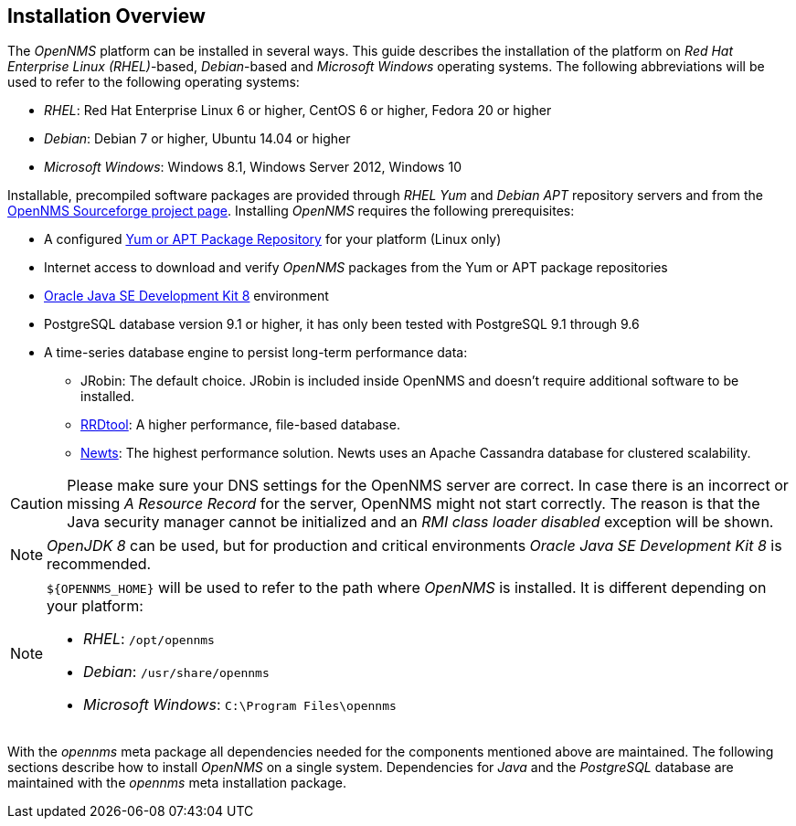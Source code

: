 
// Allow GitHub image rendering
:imagesdir: ../../images

[[gi-basic-install-opennms]]
== Installation Overview

The _OpenNMS_ platform can be installed in several ways.
ifndef::opennms-prime[]
This guide describes the installation of the platform on _Red Hat Enterprise Linux (RHEL)_-based, _Debian_-based and _Microsoft Windows_
endif::opennms-prime[]
ifdef::opennms-prime[]
This guide describes the installation of the platform on _Red Hat Enterprise Linux (RHEL)_-based
endif::opennms-prime[]
operating systems.
ifndef::opennms-prime[]
The following abbreviations will be used to refer to the following operating systems:

* _RHEL_: Red Hat Enterprise Linux 6 or higher, CentOS 6 or higher, Fedora 20 or higher
* _Debian_: Debian 7 or higher, Ubuntu 14.04 or higher
* _Microsoft Windows_: Windows 8.1, Windows Server 2012, Windows 10
endif::opennms-prime[]

Installable, precompiled software packages are provided through _RHEL Yum_ and _Debian APT_ repository servers and from the
link:https://sourceforge.net/projects/opennms/files/OpenNMS/[OpenNMS Sourceforge project page].
Installing _OpenNMS_ requires the following prerequisites:

* A configured <<gi-install-opennms-repo-releases, Yum or APT Package Repository>> for your platform (Linux only)
* Internet access to download and verify _OpenNMS_ packages from the Yum or APT package repositories
* <<gi-install-oracle-java, Oracle Java SE Development Kit 8>> environment
* PostgreSQL database version 9.1 or higher, it has only been tested with PostgreSQL 9.1 through 9.6
* A time-series database engine to persist long-term performance data:
** JRobin: The default choice. JRobin is included inside OpenNMS and doesn't require additional software to be installed.
** <<gi-rrdtool-time-series-database, RRDtool>>: A higher performance, file-based database.
** <<gi-install-ts-newts, Newts>>: The highest performance solution. Newts uses an Apache Cassandra database for clustered scalability.

CAUTION: Please make sure your DNS settings for the OpenNMS server are correct.
         In case there is an incorrect or missing _A Resource Record_ for the server, OpenNMS might not start correctly.
         The reason is that the Java security manager cannot be initialized and an _RMI class loader disabled_ exception will be shown.

NOTE: _OpenJDK 8_ can be used, but for production and critical environments _Oracle Java SE Development Kit 8_ is recommended.

[NOTE]
====
ifdef::opennms-prime[]
`${OPENNMS_HOME}` will be used to refer to the path where _OpenNMS_ is installed.
By default, this will be `/opt/opennms`.
endif::opennms-prime[]
ifndef::opennms-prime[]
`${OPENNMS_HOME}` will be used to refer to the path where _OpenNMS_ is installed. It is different
depending on your platform:

* _RHEL_: `/opt/opennms`
* _Debian_: `/usr/share/opennms`
* _Microsoft Windows_: `C:\Program Files\opennms`
endif::opennms-prime[]
====

With the _opennms_ meta package all dependencies needed for the components mentioned above are maintained.
The following sections describe how to install _OpenNMS_ on a single system.
Dependencies for _Java_ and the _PostgreSQL_ database are maintained with the _opennms_ meta installation package.
